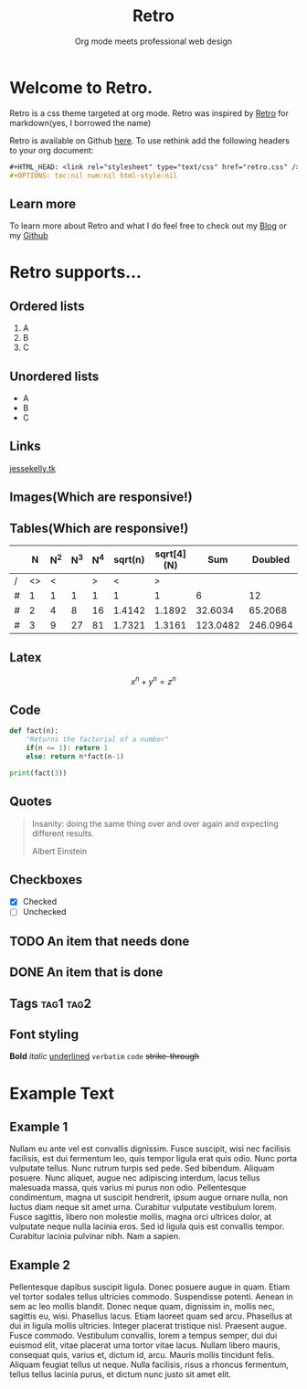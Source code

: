 #+HTML_HEAD: <link rel="stylesheet" type="text/css" href="themes/metro.scss" />
#+OPTIONS: num:nil html-style:nil

#+Title: Retro
#+SUBTITLE: Org mode meets professional web design

* Welcome to Retro.

Retro is a css theme targeted at org mode. Retro was inspired by [[http://markdowncss.github.io/retro/][Retro]] for markdown(yes, I borrowed the name)

Retro is available on Github [[https://github.com/jessekelly881/Theme-Retro][here]]. To use rethink add the following headers to your org document:

#+BEGIN_SRC org
#+HTML_HEAD: <link rel="stylesheet" type="text/css" href="retro.css" />
#+OPTIONS: toc:nil num:nil html-style:nil
#+END_SRC

** Learn more

To learn more about Retro and what I do feel free to check out my [[https://www.jessekelly.tk][Blog]] or my [[https://www.github.com/jessekelly881][Github]]

* Retro supports...

** Ordered lists

1. A
2. B
3. C

** Unordered lists
- A
- B
- C

** Links
[[https://www.jessekelly.tk][jessekelly.tk]]


** Images(Which are responsive!)
[[https://www.snapoye.com/ArtShop/wp-content/uploads/2019/03/cari1.jpeg]]


** Tables(Which are responsive!)

|   |  N | N^2 | N^3 | N^4 | sqrt(n) | sqrt[4](N) |      Sum |  Doubled |
|---+----+-----+-----+-----+---------+------------+----------+----------|
| / | <> |   < |     |   > |       < |          > |          |          |
| # |  1 |   1 |   1 |   1 |       1 |          1 |        6 |       12 |
| # |  2 |   4 |   8 |  16 |  1.4142 |     1.1892 |  32.6034 |  65.2068 |
| # |  3 |   9 |  27 |  81 |  1.7321 |     1.3161 | 123.0482 | 246.0964 |
|---+----+-----+-----+-----+---------+------------+----------+----------|
#+TBLFM: $8=vsum($2..$7)::$9=2*$8

** Latex

$$x^n + y^n = z^n$$

** Code

#+BEGIN_SRC python :results output
  def fact(n):
      "Returns the factorial of a number"
      if(n <= 1): return 1
      else: return n*fact(n-1)

  print(fact(3))
#+END_SRC

** Quotes

#+BEGIN_QUOTE
Insanity: doing the same thing over and over again and expecting different results.

Albert Einstein
#+END_QUOTE

** Checkboxes
- [X] Checked
- [ ] Unchecked

** TODO An item that needs done
** DONE An item that is done
** Tags                                                               :tag1:tag2:
** Font styling
*Bold* /italic/ _underlined_ =verbatim= ~code~ +strike-through+

* Example Text

** Example 1

Nullam eu ante vel est convallis dignissim.  Fusce suscipit, wisi nec facilisis facilisis, est dui fermentum leo, quis tempor ligula erat quis odio.  Nunc porta vulputate tellus.  Nunc rutrum turpis sed pede.  Sed bibendum.  Aliquam posuere.  Nunc aliquet, augue nec adipiscing interdum, lacus tellus malesuada massa, quis varius mi purus non odio.  Pellentesque condimentum, magna ut suscipit hendrerit, ipsum augue ornare nulla, non luctus diam neque sit amet urna.  Curabitur vulputate vestibulum lorem.  Fusce sagittis, libero non molestie mollis, magna orci ultrices dolor, at vulputate neque nulla lacinia eros.  Sed id ligula quis est convallis tempor.  Curabitur lacinia pulvinar nibh.  Nam a sapien.


** Example 2

Pellentesque dapibus suscipit ligula.  Donec posuere augue in quam.  Etiam vel tortor sodales tellus ultricies commodo.  Suspendisse potenti.  Aenean in sem ac leo mollis blandit.  Donec neque quam, dignissim in, mollis nec, sagittis eu, wisi.  Phasellus lacus.  Etiam laoreet quam sed arcu.  Phasellus at dui in ligula mollis ultricies.  Integer placerat tristique nisl.  Praesent augue.  Fusce commodo.  Vestibulum convallis, lorem a tempus semper, dui dui euismod elit, vitae placerat urna tortor vitae lacus.  Nullam libero mauris, consequat quis, varius et, dictum id, arcu.  Mauris mollis tincidunt felis.  Aliquam feugiat tellus ut neque.  Nulla facilisis, risus a rhoncus fermentum, tellus tellus lacinia purus, et dictum nunc justo sit amet elit.


* COMMENT Local Variables
  # Local Variables:
  # org-html-head-include-scripts: nil
  # org-html-htmlize-output-type: css
  # End:
